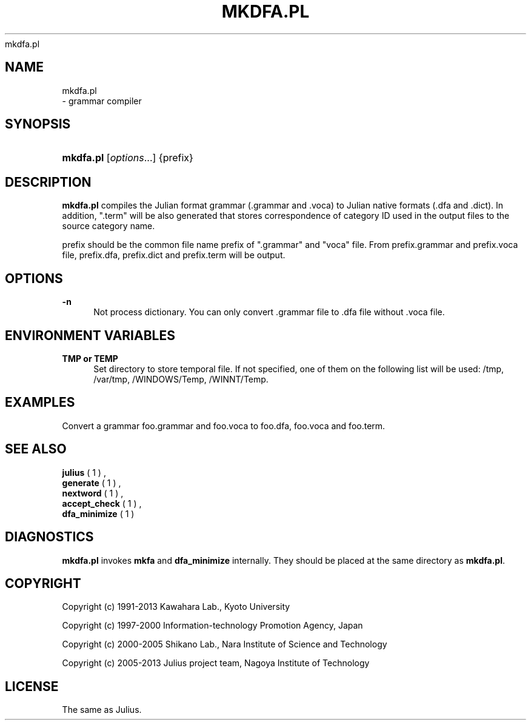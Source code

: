 '\" t
.\"     Title: 
    mkdfa.pl
  
.\"    Author: 
.\" Generator: DocBook XSL Stylesheets v1.76.1 <http://docbook.sf.net/>
.\"      Date: 12/19/2013
.\"    Manual: 
.\"    Source: 
.\"  Language: English
.\"
.TH "MKDFA\&.PL" "1" "12/19/2013" ""
.\" -----------------------------------------------------------------
.\" * Define some portability stuff
.\" -----------------------------------------------------------------
.\" ~~~~~~~~~~~~~~~~~~~~~~~~~~~~~~~~~~~~~~~~~~~~~~~~~~~~~~~~~~~~~~~~~
.\" http://bugs.debian.org/507673
.\" http://lists.gnu.org/archive/html/groff/2009-02/msg00013.html
.\" ~~~~~~~~~~~~~~~~~~~~~~~~~~~~~~~~~~~~~~~~~~~~~~~~~~~~~~~~~~~~~~~~~
.ie \n(.g .ds Aq \(aq
.el       .ds Aq '
.\" -----------------------------------------------------------------
.\" * set default formatting
.\" -----------------------------------------------------------------
.\" disable hyphenation
.nh
.\" disable justification (adjust text to left margin only)
.ad l
.\" -----------------------------------------------------------------
.\" * MAIN CONTENT STARTS HERE *
.\" -----------------------------------------------------------------
.SH "NAME"

    mkdfa.pl
   \- grammar compiler
.SH "SYNOPSIS"
.HP \w'\fBmkdfa\&.pl\fR\ 'u
\fBmkdfa\&.pl\fR [\fIoptions\fR...] {prefix}
.SH "DESCRIPTION"
.PP

\fBmkdfa\&.pl\fR
compiles the Julian format grammar (\&.grammar
and
\&.voca) to Julian native formats (\&.dfa
and
\&.dict)\&. In addition, "\&.term" will be also generated that stores correspondence of category ID used in the output files to the source category name\&.
.PP

prefix
should be the common file name prefix of "\&.grammar" and "voca" file\&. From
prefix\&.grammar
and
prefix\&.voca
file,
prefix\&.dfa,
prefix\&.dict
and
prefix\&.term
will be output\&.
.SH "OPTIONS"
.PP
\fB \-n \fR
.RS 4
Not process dictionary\&. You can only convert
\&.grammar
file to
\&.dfa
file without
\&.voca
file\&.
.RE
.SH "ENVIRONMENT VARIABLES"
.PP
\fB \fR\fB\fBTMP\fR\fR\fB or \fR\fB\fBTEMP\fR\fR\fB \fR
.RS 4
Set directory to store temporal file\&. If not specified, one of them on the following list will be used:
/tmp,
/var/tmp,
/WINDOWS/Temp,
/WINNT/Temp\&.
.RE
.SH "EXAMPLES"
.PP
Convert a grammar
foo\&.grammar
and
foo\&.voca
to
foo\&.dfa,
foo\&.voca
and
foo\&.term\&.
.sp .if n \{\ .RS 4 .\} .nf % \fBmkdfa\&.pl\fR foo .fi .if n \{\ .RE .\}
.SH "SEE ALSO"
.PP

\fB julius \fR( 1 )
,
\fB generate \fR( 1 )
,
\fB nextword \fR( 1 )
,
\fB accept_check \fR( 1 )
,
\fB dfa_minimize \fR( 1 )
.SH "DIAGNOSTICS"
.PP

\fBmkdfa\&.pl\fR
invokes
\fBmkfa\fR
and
\fBdfa_minimize\fR
internally\&. They should be placed at the same directory as
\fBmkdfa\&.pl\fR\&.
.SH "COPYRIGHT"
.PP
Copyright (c) 1991\-2013 Kawahara Lab\&., Kyoto University
.PP
Copyright (c) 1997\-2000 Information\-technology Promotion Agency, Japan
.PP
Copyright (c) 2000\-2005 Shikano Lab\&., Nara Institute of Science and Technology
.PP
Copyright (c) 2005\-2013 Julius project team, Nagoya Institute of Technology
.SH "LICENSE"
.PP
The same as Julius\&.
